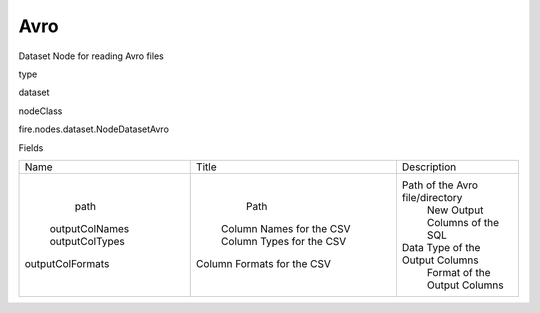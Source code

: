 
Avro
^^^^^^ 

Dataset Node for reading Avro files

type

dataset

nodeClass

fire.nodes.dataset.NodeDatasetAvro

Fields

+------------------+----------------------------+---------------------------------+
|       Name       |           Title            |           Description           |
+------------------+----------------------------+---------------------------------+
|       path       |            Path            | Path of the Avro file/directory |
|  outputColNames  |  Column Names for the CSV  |  New Output Columns of the SQL  |
|  outputColTypes  |  Column Types for the CSV  | Data Type of the Output Columns |
| outputColFormats | Column Formats for the CSV |   Format of the Output Columns  |
+------------------+----------------------------+---------------------------------+